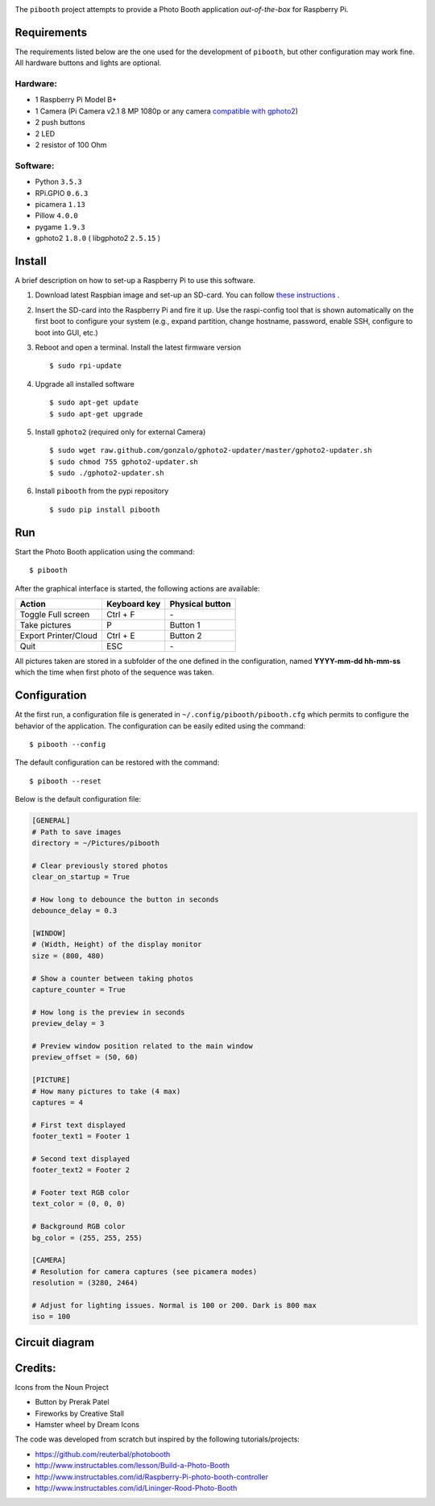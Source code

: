 
.. image:: https://raw.githubusercontent.com/werdeil/pibooth/master/templates/pibooth.png
   :align: center
   :alt: Pibooth


The ``pibooth`` project attempts to provide a Photo Booth application *out-of-the-box*
for Raspberry Pi.

Requirements
------------

The requirements listed below are the one used for the development of ``pibooth``, but
other configuration may work fine. All hardware buttons and lights are optional.

Hardware:
^^^^^^^^^

* 1 Raspberry Pi Model B+
* 1 Camera (Pi Camera v2.1 8 MP 1080p or any camera `compatible with gphoto2
  <http://www.gphoto.org/proj/libgphoto2/support.php>`_)
* 2 push buttons
* 2 LED
* 2 resistor of 100 Ohm

Software:
^^^^^^^^^

* Python ``3.5.3``
* RPi.GPIO ``0.6.3``
* picamera ``1.13``
* Pillow ``4.0.0``
* pygame ``1.9.3``
* gphoto2 ``1.8.0`` ( libgphoto2 ``2.5.15`` )

Install
-------

A brief description on how to set-up a Raspberry Pi to use this software.

1. Download latest Raspbian image and set-up an SD-card. You can follow
   `these instructions <https://www.raspberrypi.org/documentation/installation/installing-images/README.md>`_ .
2. Insert the SD-card into the Raspberry Pi and fire it up. Use the raspi-config tool that is shown
   automatically on the first boot to configure your system (e.g., expand partition, change hostname,
   password, enable SSH, configure to boot into GUI, etc.)
3. Reboot and open a terminal. Install the latest firmware version

   ::

        $ sudo rpi-update
4. Upgrade all installed software

   ::

        $ sudo apt-get update
        $ sudo apt-get upgrade
5. Install ``gphoto2`` (required only for external Camera)

   ::

        $ sudo wget raw.github.com/gonzalo/gphoto2-updater/master/gphoto2-updater.sh
        $ sudo chmod 755 gphoto2-updater.sh
        $ sudo ./gphoto2-updater.sh
6. Install ``pibooth`` from the pypi repository

   ::

        $ sudo pip install pibooth

Run
---

Start the Photo Booth application using the command::

    $ pibooth

After the graphical interface is started, the following actions are available:

==================== ================ ================
Action               Keyboard key     Physical button
==================== ================ ================
Toggle Full screen   Ctrl + F         \-
Take pictures        P                Button 1
Export Printer/Cloud Ctrl + E         Button 2
Quit                 ESC              \-
==================== ================ ================

All pictures taken are stored in a subfolder of the one defined in the configuration,
named **YYYY-mm-dd hh-mm-ss** which the time when first photo of the sequence was taken.

Configuration
-------------

At the first run, a configuration file is generated in ``~/.config/pibooth/pibooth.cfg``
which permits to configure the behavior of the application. The configuration can be
easily edited using the command::

    $ pibooth --config

The default configuration can be restored with the command::

    $ pibooth --reset

Below is the default configuration file:

.. code-block:: ini

    [GENERAL]
    # Path to save images
    directory = ~/Pictures/pibooth

    # Clear previously stored photos
    clear_on_startup = True

    # How long to debounce the button in seconds
    debounce_delay = 0.3

    [WINDOW]
    # (Width, Height) of the display monitor
    size = (800, 480)

    # Show a counter between taking photos
    capture_counter = True

    # How long is the preview in seconds
    preview_delay = 3

    # Preview window position related to the main window
    preview_offset = (50, 60)

    [PICTURE]
    # How many pictures to take (4 max)
    captures = 4

    # First text displayed
    footer_text1 = Footer 1

    # Second text displayed
    footer_text2 = Footer 2

    # Footer text RGB color
    text_color = (0, 0, 0)

    # Background RGB color
    bg_color = (255, 255, 255)

    [CAMERA]
    # Resolution for camera captures (see picamera modes)
    resolution = (3280, 2464)

    # Adjust for lighting issues. Normal is 100 or 200. Dark is 800 max
    iso = 100

Circuit diagram
---------------

.. image:: https://raw.githubusercontent.com/werdeil/pibooth/master/templates/sketch.png
   :align: center
   :alt: Electronic sketch

Credits:
--------

Icons from the Noun Project

- Button by Prerak Patel
- Fireworks by Creative Stall
- Hamster wheel by Dream Icons

The code was developed from scratch but inspired by the following tutorials/projects:

- https://github.com/reuterbal/photobooth
- http://www.instructables.com/lesson/Build-a-Photo-Booth
- http://www.instructables.com/id/Raspberry-Pi-photo-booth-controller
- http://www.instructables.com/id/Lininger-Rood-Photo-Booth
